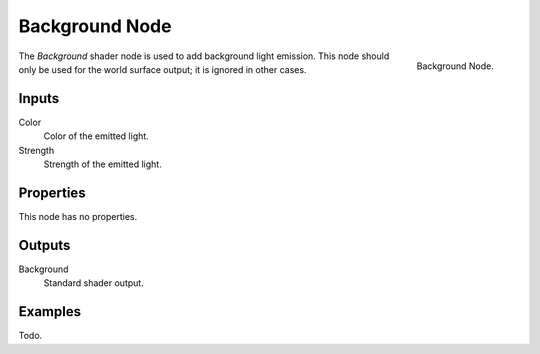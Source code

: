 
***************
Background Node
***************

.. figure:: /images/render_cycles_nodes_shaders_background.png
   :align: right

   Background Node.

The *Background* shader node is used to add background light emission.
This node should only be used for the world surface output; it is ignored in other cases.


Inputs
======

Color
   Color of the emitted light.
Strength
   Strength of the emitted light.


Properties
==========

This node has no properties.


Outputs
=======

Background
   Standard shader output.


Examples
========

Todo.
